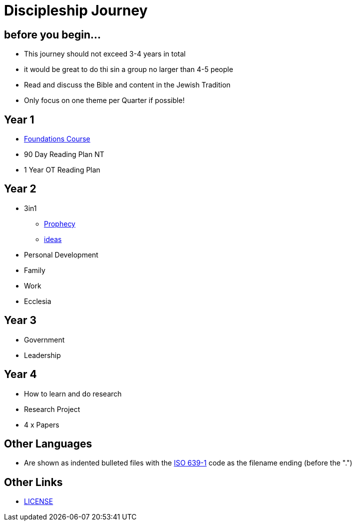 = Discipleship Journey

== before you begin...
* This journey should not exceed 3-4 years in total
* it would be great to do thi sin a group no larger than 4-5 people
* Read and discuss the Bible and content in the Jewish Tradition
* Only focus on one theme per Quarter if possible!

== Year 1
* link:foundations.adoc[Foundations Course]
* 90 Day Reading Plan NT
* 1 Year OT Reading Plan

== Year 2
* 3in1
** link:3in1/3in1_prophecy.adoc[Prophecy]
** link:3in1/3in1_ideas.adoc[ideas]
* Personal Development
* Family
* Work
* Ecclesia

== Year 3
* Government
* Leadership

== Year 4
* How to learn and do research
* Research Project
* 4 x Papers

== Other Languages
* Are shown as indented bulleted files with the https://en.wikipedia.org/wiki/List_of_ISO_639-1_codes[ISO 639-1] code as the filename ending (before the ".")

== Other Links
* link:LICENSE[LICENSE]
